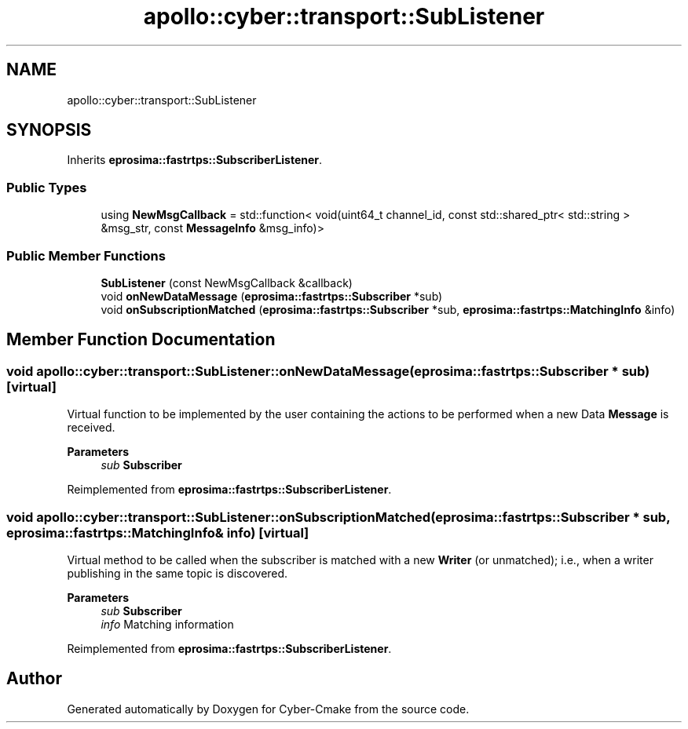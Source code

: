 .TH "apollo::cyber::transport::SubListener" 3 "Sun Sep 3 2023" "Version 8.0" "Cyber-Cmake" \" -*- nroff -*-
.ad l
.nh
.SH NAME
apollo::cyber::transport::SubListener
.SH SYNOPSIS
.br
.PP
.PP
Inherits \fBeprosima::fastrtps::SubscriberListener\fP\&.
.SS "Public Types"

.in +1c
.ti -1c
.RI "using \fBNewMsgCallback\fP = std::function< void(uint64_t channel_id, const std::shared_ptr< std::string > &msg_str, const \fBMessageInfo\fP &msg_info)>"
.br
.in -1c
.SS "Public Member Functions"

.in +1c
.ti -1c
.RI "\fBSubListener\fP (const NewMsgCallback &callback)"
.br
.ti -1c
.RI "void \fBonNewDataMessage\fP (\fBeprosima::fastrtps::Subscriber\fP *sub)"
.br
.ti -1c
.RI "void \fBonSubscriptionMatched\fP (\fBeprosima::fastrtps::Subscriber\fP *sub, \fBeprosima::fastrtps::MatchingInfo\fP &info)"
.br
.in -1c
.SH "Member Function Documentation"
.PP 
.SS "void apollo::cyber::transport::SubListener::onNewDataMessage (\fBeprosima::fastrtps::Subscriber\fP * sub)\fC [virtual]\fP"
Virtual function to be implemented by the user containing the actions to be performed when a new Data \fBMessage\fP is received\&. 
.PP
\fBParameters\fP
.RS 4
\fIsub\fP \fBSubscriber\fP 
.RE
.PP

.PP
Reimplemented from \fBeprosima::fastrtps::SubscriberListener\fP\&.
.SS "void apollo::cyber::transport::SubListener::onSubscriptionMatched (\fBeprosima::fastrtps::Subscriber\fP * sub, \fBeprosima::fastrtps::MatchingInfo\fP & info)\fC [virtual]\fP"
Virtual method to be called when the subscriber is matched with a new \fBWriter\fP (or unmatched); i\&.e\&., when a writer publishing in the same topic is discovered\&. 
.PP
\fBParameters\fP
.RS 4
\fIsub\fP \fBSubscriber\fP 
.br
\fIinfo\fP Matching information 
.RE
.PP

.PP
Reimplemented from \fBeprosima::fastrtps::SubscriberListener\fP\&.

.SH "Author"
.PP 
Generated automatically by Doxygen for Cyber-Cmake from the source code\&.
